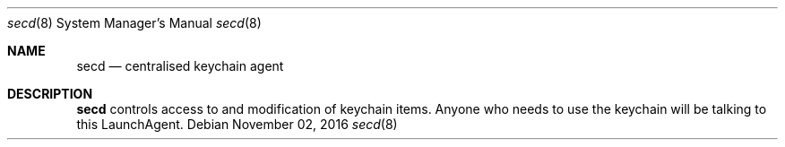 .Dd November 02, 2016
.Dt secd 8
.Os
.Sh NAME
.Nm secd
.Nd centralised keychain agent
.Sh DESCRIPTION
.Nm
controls access to and modification of keychain items.
Anyone who needs to use the keychain will be talking to this LaunchAgent.
